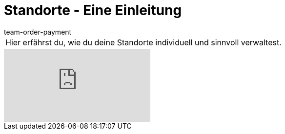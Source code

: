 = Standorte - Eine Einleitung
:lang: de
:position: 10010
:url: videos/grundeinstellungen/buchhaltung/standorte
:id: 5UVXOEC
:author: team-order-payment

//tag::einleitung[]
[cols="2, 1" grid=none]
|===
|Hier erfährst du, wie du deine Standorte individuell und sinnvoll verwaltest.
|

|===
//end::einleitung[]

video::148613150[vimeo]
